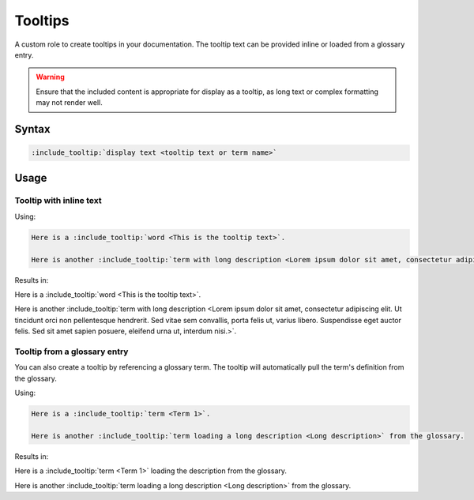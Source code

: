 Tooltips
========

A custom role to create tooltips in your documentation. The tooltip text can be provided inline or loaded from a glossary entry.

.. warning:: Ensure that the included content is appropriate for display as a tooltip, as long text or complex formatting may not render well.

Syntax
------

.. code-block:: rst

   :include_tooltip:`display text <tooltip text or term name>`

Usage
-----

Tooltip with inline text
........................

Using:

.. code-block:: rst

   Here is a :include_tooltip:`word <This is the tooltip text>`.
   
   Here is another :include_tooltip:`term with long description <Lorem ipsum dolor sit amet, consectetur adipiscing elit. Ut tincidunt orci non pellentesque hendrerit. Sed vitae sem convallis, porta felis ut, varius libero. Suspendisse eget auctor felis. Sed sit amet sapien posuere, eleifend urna ut, interdum nisi.>`.

Results in:

Here is a :include_tooltip:`word <This is the tooltip text>`.

Here is another :include_tooltip:`term with long description <Lorem ipsum dolor sit amet, consectetur adipiscing elit. Ut tincidunt orci non pellentesque hendrerit. Sed vitae sem convallis, porta felis ut, varius libero. Suspendisse eget auctor felis. Sed sit amet sapien posuere, eleifend urna ut, interdum nisi.>`.

Tooltip from a glossary entry
.............................

You can also create a tooltip by referencing a glossary term. The tooltip will automatically pull the term's definition from the glossary.

Using:

.. code-block:: rst

   Here is a :include_tooltip:`term <Term 1>`.
   
   Here is another :include_tooltip:`term loading a long description <Long description>` from the glossary.

Results in:

Here is a :include_tooltip:`term <Term 1>` loading the description from the glossary.

Here is another :include_tooltip:`term loading a long description <Long description>` from the glossary.
